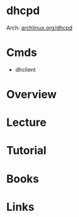 #+TAGS: network dhcp dhcpd


* dhcpd
Arch: [[https://wiki.archlinux.org/index.php/Dhcpd][archlinux.org/dhcpd]]

* Cmds
- dhclient

* Overview
* Lecture
* Tutorial
* Books
* Links
